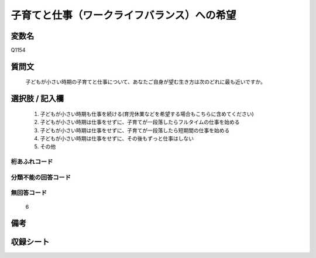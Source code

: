 .. title:: Q1154
.. rst-class:: item
====================================================================================================
子育てと仕事（ワークライフバランス）への希望
====================================================================================================

.. rst-class:: varname
変数名
==================

Q1154

.. rst-class:: question
質問文
==================


   子どもが小さい時期の子育てと仕事について、あなたご自身が望む生き方は次のどれに最も近いですか。



.. rst-class:: answer
選択肢 / 記入欄
======================

  
     1. 子どもが小さい時期も仕事を続ける(育児休業などを希望する場合もこちらに含めてください)
  
     2. 子どもが小さい時期は仕事をせずに、子育てが一段落したらフルタイムの仕事を始める
  
     3. 子どもが小さい時期は仕事をせずに、子育てが一段落したら短期間の仕事を始める
  
     4. 子どもが小さい時期は仕事をせずに、その後もずっと仕事はしない
  
     5. その他
  



.. rst-class:: overflow
桁あふれコード
-------------------------------
  


.. rst-class:: not_available
分類不能の回答コード
-------------------------------------
  


.. rst-class:: not_available
無回答コード
-------------------------------------
  6


.. rst-class:: bikou
備考
==================



.. rst-class:: include_sheet
収録シート
=======================================
.. hlist::
   :columns: 3
   
   
   * p19_3
   
   * p20_3
   
   * p21abcd_3
   
   * p21e_3
   
   * p22_3
   
   * p23_3
   
   * p24_3
   
   * p25_3
   
   * p26_3
   
   


.. index:: Q1154